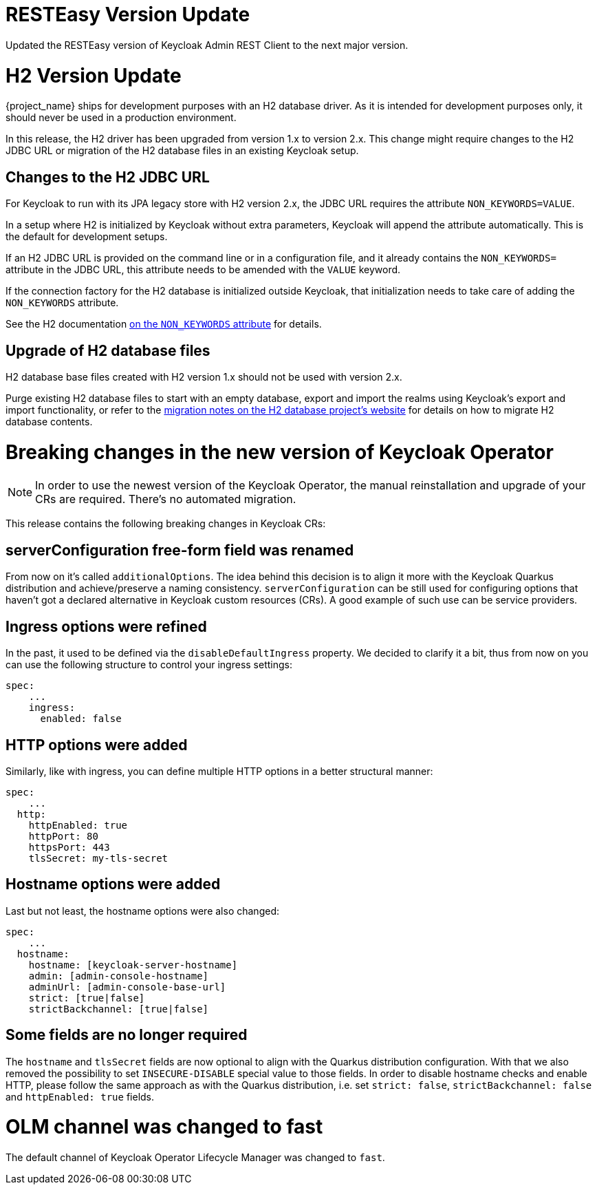 = RESTEasy Version Update

Updated the RESTEasy version of Keycloak Admin REST Client to the next major version.

= H2 Version Update

{project_name} ships for development purposes with an H2 database driver.
As it is intended for development purposes only, it should never be used in a production environment.

In this release, the H2 driver has been upgraded from version 1.x to version 2.x.
This change might require changes to the H2 JDBC URL or migration of the H2 database files in an existing Keycloak setup.

== Changes to the H2 JDBC URL

For Keycloak to run with its JPA legacy store with H2 version 2.x, the JDBC URL requires the attribute `NON_KEYWORDS=VALUE`.

In a setup where H2 is initialized by Keycloak without extra parameters, Keycloak will append the attribute automatically.
This is the default for development setups.

If an H2 JDBC URL is provided on the command line or in a configuration file, and it already contains the `NON_KEYWORDS=` attribute in the JDBC URL, this attribute needs to be amended with the `VALUE` keyword.

If the connection factory for the H2 database is initialized outside Keycloak, that initialization needs to take care of adding the `NON_KEYWORDS` attribute.

See the H2 documentation http://www.h2database.com/html/commands.html#set_non_keywords[on the `NON_KEYWORDS` attribute] for details.

== Upgrade of H2 database files

H2 database base files created with H2 version 1.x should not be used with version 2.x.

Purge existing H2 database files to start with an empty database, export and import the realms using Keycloak's export and import functionality, or refer to the http://www.h2database.com/html/migration-to-v2.html[migration notes on the H2 database project's website] for details on how to migrate H2 database contents.

= Breaking changes in the new version of Keycloak Operator

NOTE: In order to use the newest version of the Keycloak Operator, the manual reinstallation and upgrade of your CRs are required. There’s no automated migration.

This release contains the following breaking changes in Keycloak CRs:

== serverConfiguration free-form field was renamed

From now on it’s called `additionalOptions`. The idea behind this decision is to align it more with the Keycloak Quarkus distribution and achieve/preserve a naming consistency.
`serverConfiguration` can be still used for configuring options that haven’t got a declared alternative in Keycloak custom resources (CRs). A good example of such use can be service providers.

== Ingress options were refined

In the past, it used to be defined via the `disableDefaultIngress` property. We decided to clarify it a bit, thus from now on you can use the following structure to control your ingress settings:

```yaml
spec:
    ...
    ingress:
      enabled: false
```

== HTTP options were added

Similarly, like with ingress, you can define multiple HTTP options in a better structural manner:

```yaml
spec:
    ...
  http:
    httpEnabled: true
    httpPort: 80
    httpsPort: 443
    tlsSecret: my-tls-secret
```

== Hostname options were added

Last but not least, the hostname options were also changed:

```yaml
spec:
    ...
  hostname:
    hostname: [keycloak-server-hostname]
    admin: [admin-console-hostname]
    adminUrl: [admin-console-base-url]
    strict: [true|false]
    strictBackchannel: [true|false]
```

== Some fields are no longer required

The `hostname` and `tlsSecret` fields are now optional to align with the Quarkus distribution configuration. With that we also removed the possibility to set `INSECURE-DISABLE` special value to those fields. In order to disable hostname checks and enable HTTP, please follow the same approach as with the Quarkus distribution, i.e. set `strict: false`, `strictBackchannel: false` and `httpEnabled: true` fields.


= OLM channel was changed to fast

The default channel of Keycloak Operator Lifecycle Manager was changed to `fast`.
